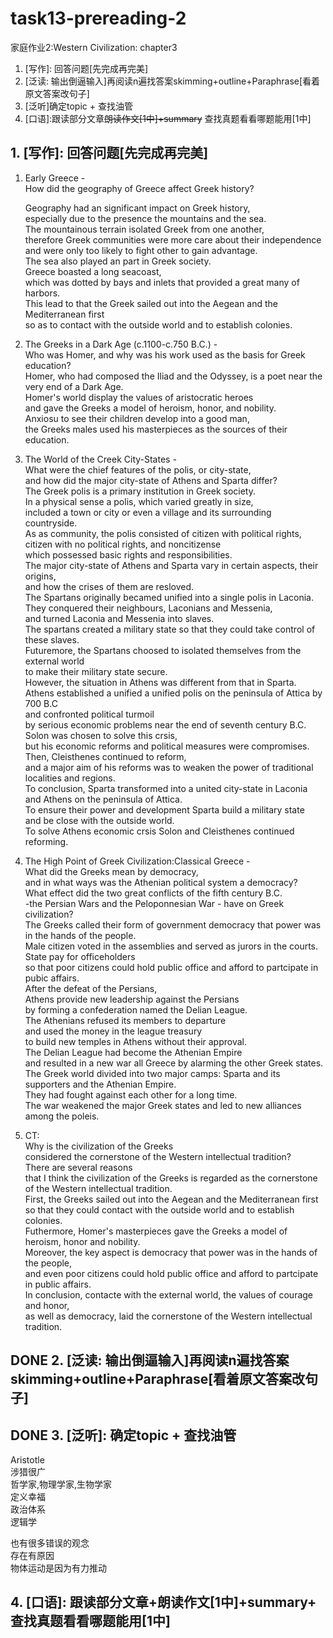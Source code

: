 #+OPTIONS: \n:t num:nil html-postamble:nil

* task13-prereading-2
家庭作业2:Western Civilization: chapter3
1. [写作]: 回答问题[先完成再完美]
2. [泛读: 输出倒逼输入]再阅读n遍找答案skimming+outline+Paraphrase[看着原文答案改句子]
3. [泛听]确定topic + 查找油管
4. [口语]:跟读部分文章+朗读作文[1中]+summary+ 查找真题看看哪题能用[1中]

** 1. [写作]: 回答问题[先完成再完美]
1. Early Greece -
	 How did the geography of Greece affect Greek history?

	 Geography had an significant impact on Greek history,
		especially due to the presence the mountains and the sea.
	 The mountainous terrain isolated Greek from one another,
		therefore Greek communities were more care about their independence
			and were only too likely to fight other to gain advantage.
	 The sea also played an part in Greek society.
	 Greece boasted a long seacoast,
		which was dotted by bays and inlets that provided a great many of harbors.
	 This lead to that the Greek sailed out into the Aegean and the Mediterranean first
		so as to contact with the outside world and to establish colonies.
		
2. The Greeks in a Dark Age (c.1100-c.750 B.C.) -
	 Who was Homer, and why was his work used as the basis for Greek education?
	 Homer, who had composed the Iliad and the Odyssey, is a poet near the very end of a Dark Age.
   Homer's world display the values of aristocratic heroes
		and gave the Greeks a model of heroism, honor, and nobility.
	 Anxiosu to see their children develop into a good man,
		the Greeks males used his masterpieces as the sources of their education.

3. The World of the Creek City-States -
	 What were the chief features of the polis, or city-state,
		and how did the major city-state of Athens and Sparta differ?
	 The Greek polis is a primary institution in Greek society.
	 In a physical sense a polis, which varied greatly in size,
		included a town or city or even a village and its surrounding countryside.
	 As as community, the polis consisted of citizen with political rights,
		citizen with no political rights, and noncitizense
			which possessed basic rights and responsibilities.
	 The major city-state of Athens and Sparta vary in certain aspects, their origins,
		and how the crises of them are resloved.
	 The Spartans originally becamed unified into a single polis in Laconia.
	 They conquered their neighbours, Laconians and Messenia,
		and turned Laconia and Messenia into slaves.
	 The spartans created a military state so that they could take control of these slaves.
	 Futuremore, the Spartans choosed to isolated themselves from the external world
		to make their military state secure.
	 However, the situation in Athens was different from that in Sparta.
	 Athens established a unified a unified polis on the peninsula of Attica by 700 B.C
		and confronted political turmoil
			by serious economic problems near the end of seventh century B.C.
	 Solon was chosen to solve this crsis,
		 but his economic reforms and political measures were compromises.
	 Then, Cleisthenes continued to reform,
		and a major aim of his reforms was to weaken the power of traditional localities and regions.
	 To conclusion, Sparta transformed into a united city-state in Laconia
		and Athens on the peninsula of Attica.
	 To ensure their power and development Sparta build a military state
		and be close with the outside world.
	 To solve Athens economic crsis Solon and Cleisthenes continued reforming.

		
4. The High Point of Greek Civilization:Classical Greece -
	 What did the Greeks mean by democracy,
		and in what ways was the Athenian political system a democracy?
	 What effect did the two great conflicts of the fifth century B.C.
		-the Persian Wars and the Peloponnesian War - have on Greek civilization?
	 The Greeks called their form of government democracy that power was in the hands of the people.
	 Male citizen voted in the assemblies and served as jurors in the courts.
	 State pay for officeholders
		so that poor citizens could hold public office and afford to partcipate in pubic affairs.
	 After the defeat of the Persians,
		Athens provide new leadership against the Persians
			by forming a confederation named the Delian League.
	 The Athenians refused its members to departure
		and used the money in the league treasury
			 to build new temples in Athens without their approval.
	 The Delian League had become the Athenian Empire
		and resulted in a new war all Greece by alarming the other Greek states.
	 The Greek world divided into two major camps: Sparta and its supporters and the Athenian Empire.
	 They had fought against each other for a long time.
	 The war weakened the major Greek states and led to new alliances among the poleis.
		
5. CT:
	 Why is the civilization of the Greeks
		considered the cornerstone of the Western intellectual tradition?
	 There are several reasons
		that I think the civilization of the Greeks is regarded as the cornerstone of the Western intellectual tradition.
	 First, the Greeks sailed out into the Aegean and the Mediterranean first
	  so that they could contact with the outside world and to establish colonies.
	 Futhermore, Homer's masterpieces gave the Greeks a model of heroism, honor and nobility.
	 Moreover, the key aspect is democracy that power was in the hands of the people,
		and even poor citizens could hold public office and afford to partcipate in public affairs.
	 In conclusion, contacte with the external world, the values of courage and honor,
		as well as democracy, laid the cornerstone of the Western intellectual tradition.
		
** DONE 2. [泛读: 输出倒逼输入]再阅读n遍找答案skimming+outline+Paraphrase[看着原文答案改句子]
CLOSED: [2023-09-10 Sun 16:31]
** DONE 3. [泛听]: 确定topic + 查找油管
CLOSED: [2023-09-10 Sun 17:28]
Aristotle
涉猎很广
哲学家,物理学家,生物学家
定义幸福
政治体系
逻辑学

也有很多错误的观念
存在有原因
物体运动是因为有力推动
** 4. [口语]: 跟读部分文章+朗读作文[1中]+summary+ 查找真题看看哪题能用[1中]
